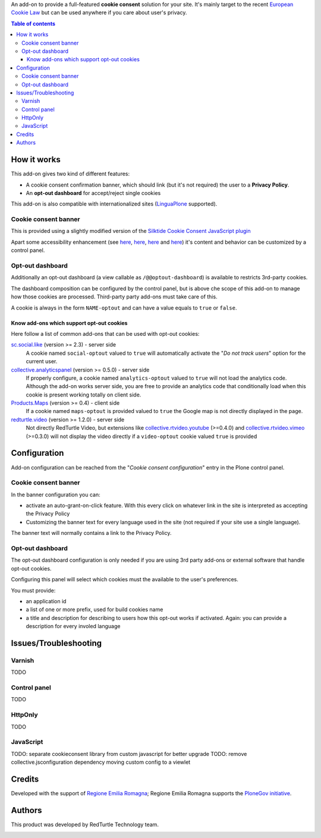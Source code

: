 An add-on to provide a full-featured **cookie consent** solution for your site.
It's mainly target to the recent `European Cookie Law`_ but can be used anywhere if you care about user's privacy.

.. contents:: **Table of contents**

How it works
============

This add-on gives two kind of different features:

* A cookie consent confirmation banner, which should link (but it's not required) the user to a **Privacy Policy**.
* An **opt-out dashboard** for accept/reject single cookies

This add-on is also compatible with internationalized sites (`LinguaPlone`_ supported).

Cookie consent banner
---------------------

This is provided using a slightly modified version of the `Silktide Cookie Consent JavaScript plugin`_

.. image:: https://raw.githubusercontent.com/PloneGov-IT/rer.cookieconsent/master/docs/images/rer.cookieconsent-0.1.0-01.png
   :alt: Cookie consent banner

Apart some accessibility enhancement (see `here`__, `here`__, `here`__ and `here`__) it's content and
behavior can be customized by a control panel. 

__ https://github.com/silktide/cookieconsent2/issues/59
__ https://github.com/silktide/cookieconsent2/issues/60
__ https://github.com/silktide/cookieconsent2/issues/61
__ https://github.com/silktide/cookieconsent2/issues/63

Opt-out dashboard
-----------------

Additionally an opt-out dashboard (a view callable as ``/@@optout-dashboard``) is available to restricts 3rd-party cookies.

The dashboard composition can be configured by the control panel, but is above che scope of this add-on to manage
how those cookies are processed.
Third-party party add-ons must take care of this.

A cookie is always in the form ``NAME-optout`` and can have a value equals to ``true`` or ``false``.

Know add-ons which support opt-out cookies
~~~~~~~~~~~~~~~~~~~~~~~~~~~~~~~~~~~~~~~~~~

Here follow a list of common add-ons that can be used with opt-out cookies:

`sc.social.like`_ (version >= 2.3) - server side
   A cookie named ``social-optout`` valued to ``true`` will automatically activate the
   "*Do not track users*" option for the current user. 
`collective.analyticspanel`_ (version >= 0.5.0) - server side
   If properly configure, a cookie named ``analytics-optout`` valued to ``true`` will not load the analytics code.
   Although the add-on works server side, you are free to provide an analytics code that conditionally load when
   this cookie is present working totally on client side.
`Products.Maps`_ (version >= 0.4) - client side
   If a cookie named ``maps-optout`` is provided valued to ``true`` the Google map is not directly displayed in the page.
`redturtle.video`_ (version >= 1.2.0) - server side
   Not directly RedTurtle Video, but extensions like `collective.rtvideo.youtube`_ (>=0.4.0)
   and `collective.rtvideo.vimeo`_ (>=0.3.0) will not display the video directly if a ``video-optout`` cookie valued
   ``true`` is provided

Configuration
=============

Add-on configuration can be reached from the "*Cookie consent configuration*" entry in the Plone control panel.

Cookie consent banner
---------------------

In the banner configuration you can:

* activate an auto-grant-on-click feature. With this every click on whatever link in the site is interpreted
  as accepting the Privacy Policy  
* Customizing the banner text for every language used in the site (not required if your site use a single language).

.. image:: https://raw.githubusercontent.com/PloneGov-IT/rer.cookieconsent/master/docs/images/rer.cookieconsent-0.1.0-02.png
   :alt: Cookie consent banner - configuration

The banner text will normally contains a link to the Privacy Policy.

Opt-out dashboard
-----------------

The opt-out dashboard configuration is only needed if you are using 3rd party add-ons or external software that
handle opt-out cookies.

Configuring this panel will select which cookies must the available to the user's preferences.

You must provide:

* an application id
* a list of one or more prefix, used for build cookies name
* a title and description for describing to users how this opt-out works if activated.
  Again: you can provide a description for every involed language

.. image:: https://raw.githubusercontent.com/PloneGov-IT/rer.cookieconsent/master/docs/images/rer.cookieconsent-0.1.0-03.png
   :alt: Opt-out dashboard - configuration

Issues/Troubleshooting
======================

Varnish
-------

TODO

Control panel
-------------

TODO

HttpOnly
--------

TODO

JavaScript
----------

TODO: separate cookieconsent library from custom javascript for better upgrade
TODO: remove collective.jsconfiguration dependency moving custom config to a viewlet

Credits
=======

Developed with the support of `Regione Emilia Romagna`__;
Regione Emilia Romagna supports the `PloneGov initiative`__.

__ http://www.regione.emilia-romagna.it/
__ http://www.plonegov.it/

Authors
=======

This product was developed by RedTurtle Technology team.

.. image:: http://www.redturtle.it/redturtle_banner.png
   :alt: RedTurtle Technology Site
   :target: http://www.redturtle.it/


.. _`European Cookie Law`: http://eur-lex.europa.eu/legal-content/EN/TXT/?uri=celex:32009L0136
.. _`LinguaPlone`: https://pypi.python.org/pypi/Products.LinguaPlone
.. _`Silktide Cookie Consent JavaScript plugin`: https://silktide.com/tools/cookie-consent/
.. _`sc.social.like`: https://pypi.python.org/pypi/sc.social.like/
.. _`collective.analyticspanel`: https://pypi.python.org/pypi/collective.analyticspanel
.. _`Products.Maps`: https://pypi.python.org/pypi/Products.Maps
.. _`redturtle.video`: https://plone.org/products/redturtle.video
.. _`collective.rtvideo.youtube`: https://pypi.python.org/pypi/collective.rtvideo.youtube
.. _`collective.rtvideo.vimeo`: https://pypi.python.org/pypi/collective.rtvideo.vimeo
